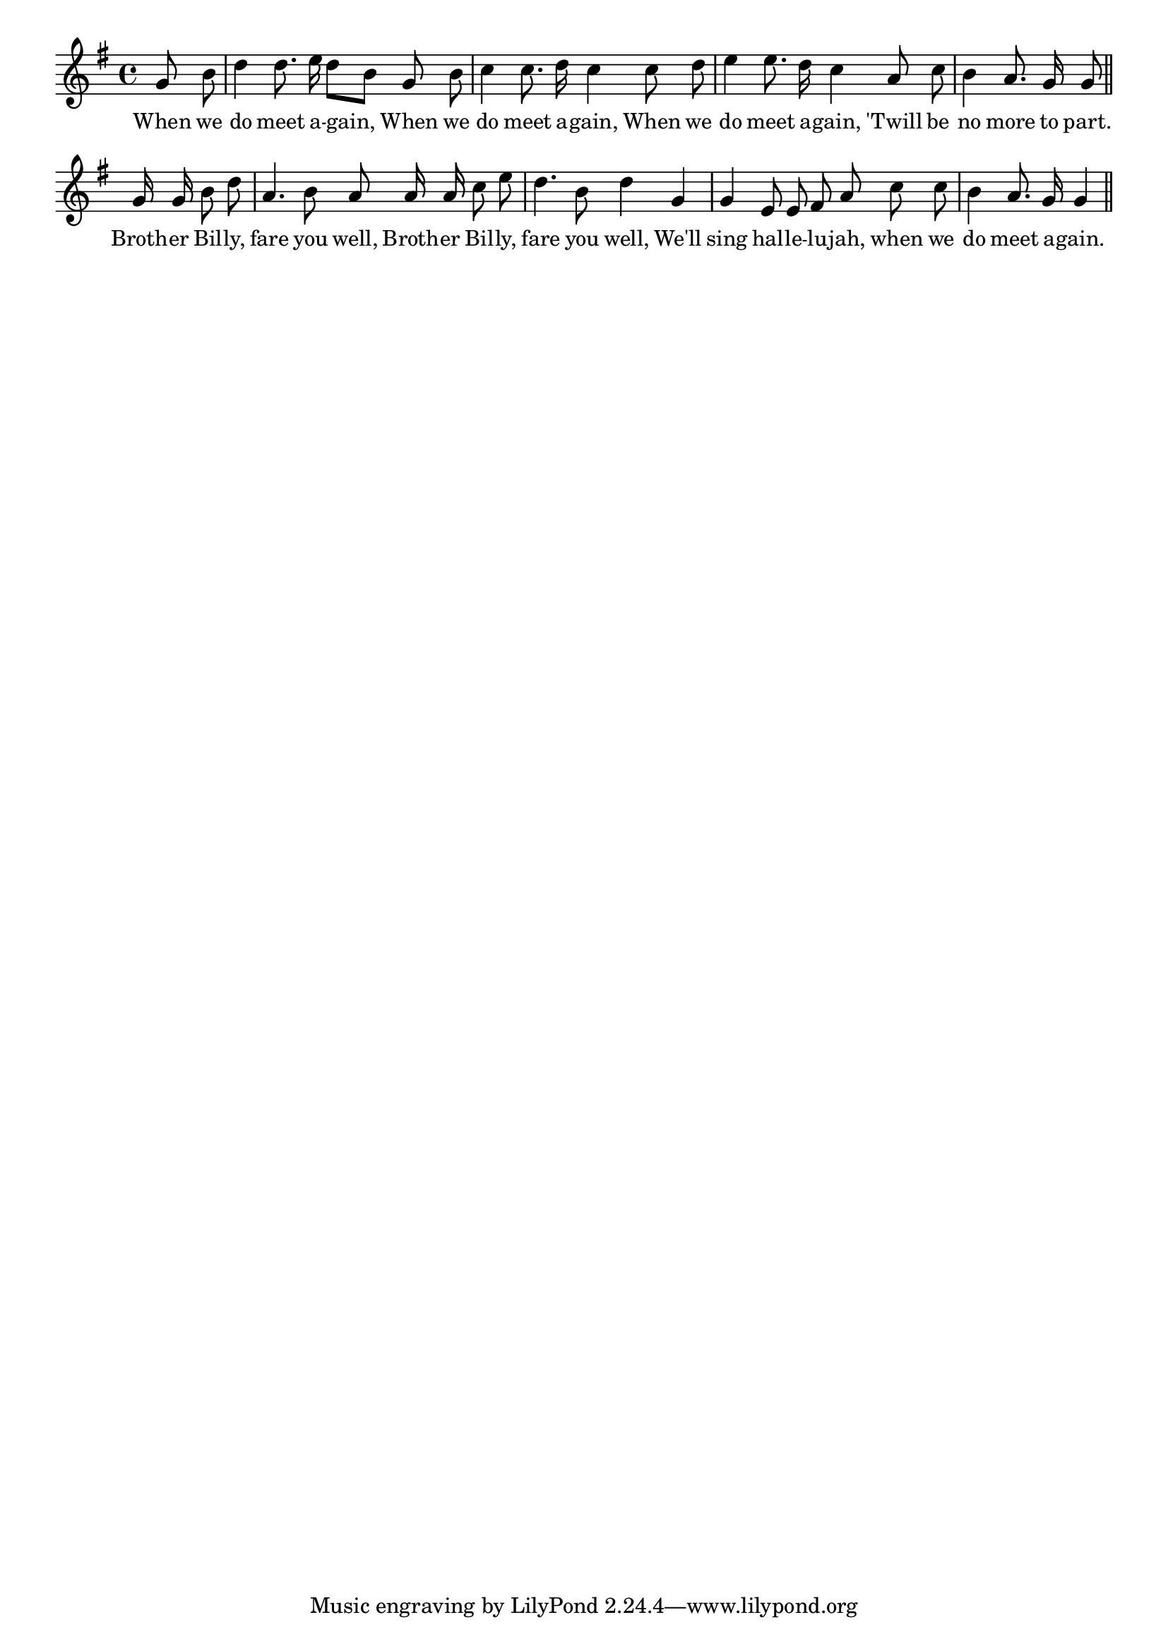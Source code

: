 % 053.ly - Score sheet for "When we do meet again."
% Copyright (C) 2007  Marcus Brinkmann <marcus@gnu.org>
%
% This score sheet is free software; you can redistribute it and/or
% modify it under the terms of the Creative Commons Legal Code
% Attribution-ShareALike as published by Creative Commons; either
% version 2.0 of the License, or (at your option) any later version.
%
% This score sheet is distributed in the hope that it will be useful,
% but WITHOUT ANY WARRANTY; without even the implied warranty of
% MERCHANTABILITY or FITNESS FOR A PARTICULAR PURPOSE.  See the
% Creative Commons Legal Code Attribution-ShareALike for more details.
%
% You should have received a copy of the Creative Commons Legal Code
% Attribution-ShareALike along with this score sheet; if not, write to
% Creative Commons, 543 Howard Street, 5th Floor,
% San Francisco, CA 94105-3013  United States

\version "2.21.0"

%\header
%{
%  title = "When We Do Meet Again."
%  composer = "trad."
%}

melody =
<<
     \context Voice
    {
	\set Staff.midiInstrument = "acoustic grand"
	\override Staff.VerticalAxisGroup.minimum-Y-extent = #'(0 . 0)
	
	\autoBeamOff

	\time 4/4
	\clef violin
	\key g \major

	\partial 4 g'8 b' | d''4 d''8. e''16 d''8[ b'] g'8 b' |
	c''4 c''8. d''16 c''4 c''8 d'' |
	e''4 e''8. d''16 c''4 a'8 c'' | b'4 a'8. g'16 g'8 \bar "||" \break
	g'16 g' b'8 d'' | a'4. b'8 a' a'16 a' c''8 e'' |
	d''4. b'8 d''4 g' | g'4 e'8 e' fis' a' c'' c'' |
	b'4 a'8. g'16 g'4 \bar "||"
    }

    \new Lyrics
    \lyricsto "" {
        \override LyricText.font-size = #0
        \override StanzaNumber.font-size = #-1

	When we do meet a -- gain,
	When we do meet a -- gain,
	When we do meet a -- gain,
	'Twill be no more to part.

	Broth -- er Bil -- ly, fare you well,
	Broth -- er Bil -- ly, fare you well,
	We'll sing hal -- le -- lu -- jah,
	when we do meet a -- gain.
    }
>>


\score
{
  \new Staff { \melody }

  \layout { indent = 0.0 }
}


\score
{
  \new Staff { \unfoldRepeats \melody }

  
  \midi {
    \tempo 4 = 80
    }


}
